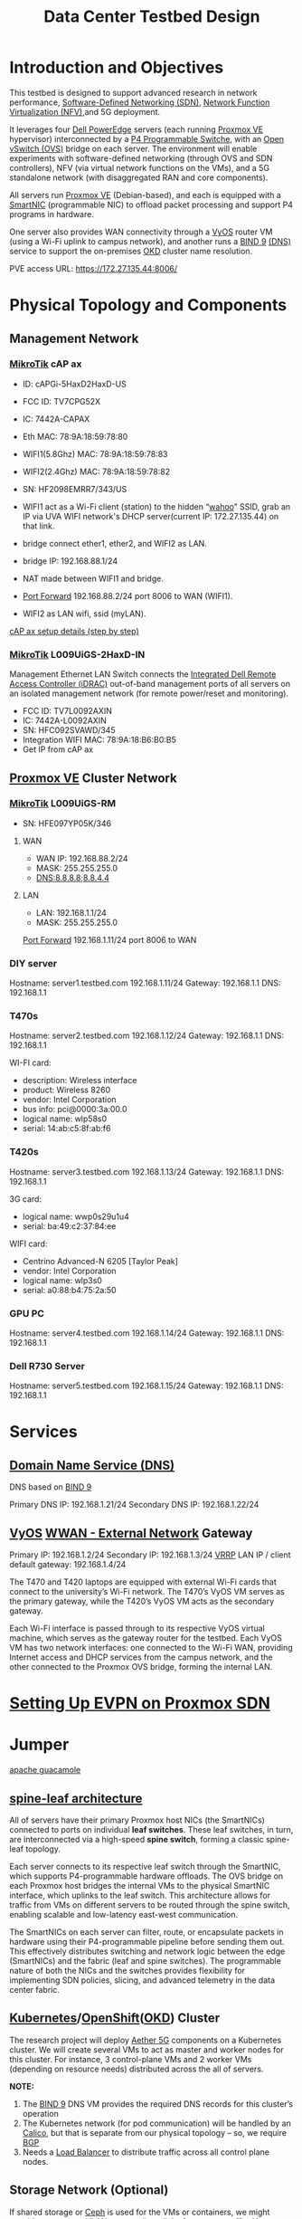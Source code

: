 :PROPERTIES:
:ID:       d959bbdf-e766-4d5f-a0c5-486e68b5b4e1
:END:
#+title: Data Center Testbed Design

* Introduction and Objectives
This testbed is designed to support advanced research in network performance, [[id:2af07359-aec7-4c5b-aa36-cad4688f915d][Software-Defined Networking (SDN)]], [[id:d8b28e4b-51fa-42ab-a630-c86482854324][Network Function Virtualization (NFV)]],and 5G deployment.

It leverages four [[id:cd2be7e6-6e28-42d7-a2fb-c8e54a04dac7][Dell PowerEdge]] servers (each running [[id:77bd7428-f1ee-4306-8d5a-62f38134dfc5][Proxmox VE]] hypervisor) interconnected by a [[id:40ef7d31-a235-44de-a575-20b1d1e4cb62][P4 Programmable Switche]], with an [[id:4cc4b314-1fd9-44e7-a320-91816bbf8425][Open vSwitch (OVS)]] bridge on each server. The environment will enable experiments with software-defined networking (through OVS and SDN controllers), NFV (via virtual network functions on the VMs), and a 5G standalone network (with disaggregated RAN and core components).

All servers run [[id:77bd7428-f1ee-4306-8d5a-62f38134dfc5][Proxmox VE]] (Debian-based), and each is equipped with a [[id:0d9ddb23-cf59-452f-b035-682b866022c8][SmartNIC]] (programmable NIC) to offload packet processing and support P4 programs in hardware.

One server also provides WAN connectivity through a [[id:fe7713cb-166a-46c1-8a1d-8ceca7e61691][VyOS]] router VM (using a Wi-Fi uplink to campus network), and another runs a [[id:66901bf0-4a13-4d45-bcfc-34be8deb8248][BIND 9]] [[id:7bab7928-237d-4784-a42f-b85ef6874b9b][(DNS)]] service to support the on-premises [[id:eebf10a7-c17a-4d17-a313-c9d620028cfa][OKD]] cluster name resolution.

PVE access URL: https://172.27.135.44:8006/

* Physical Topology and Components

[[https://res.cloudinary.com/dkvj6mo4c/image/upload/v1755893142/UVA/testbed_xubcqc.png]]

** Management Network
*** [[id:7b3d4c7a-30a8-4f0f-a587-fdbb39109e57][MikroTik]] cAP ax

+ ID: cAPGi-5HaxD2HaxD-US
+ FCC ID: TV7CPG52X
+ IC: 7442A-CAPAX
+ Eth MAC: 78:9A:18:59:78:80
+ WIFI1(5.8Ghz) MAC: 78:9A:18:59:78:83
+ WIFI2(2.4Ghz) MAC: 78:9A:18:59:78:82
+ SN: HF2098EMRR7/343/US

+ WIFI1 act as a Wi-Fi client (station) to the hidden “[[id:a4beb931-26de-435f-b122-7b65758e5c6b][wahoo]]” SSID, grab an IP via UVA WIFI network's DHCP server(current IP: 172.27.135.44) on that link.
+ bridge connect ether1, ether2, and WIFI2 as LAN.
+ bridge IP: 192.168.88.1/24
+ NAT made between WIFI1 and bridge.
+ [[id:a0788732-b78b-442b-98ba-42c5bddfdeb2][Port Forward]] 192.168.88.2/24 port 8006 to WAN (WIFI1).
+ WIFI2 as LAN wifi, ssid (myLAN).

[[id:78a99de0-3b39-4f8e-83b9-212f3723f0b1][cAP ax setup details (step by step)]]

*** [[id:7b3d4c7a-30a8-4f0f-a587-fdbb39109e57][MikroTik]] L009UiGS-2HaxD-IN
Management Ethernet LAN Switch connects the [[id:667704a4-b26b-4f05-bb0e-20f44d6d379b][Integrated Dell Remote Access Controller (iDRAC)]] out-of-band management ports of all servers on an isolated management network (for remote power/reset and monitoring).

+ FCC ID: TV7L0092AXIN
+ IC: 7442A-L0092AXIN
+ SN: HFC092SVAWD/345
+ Integration WIFI MAC: 78:9A:18:B6:B0:B5
+ Get IP from cAP ax

** [[id:77bd7428-f1ee-4306-8d5a-62f38134dfc5][Proxmox VE]] Cluster Network

*** [[id:7b3d4c7a-30a8-4f0f-a587-fdbb39109e57][MikroTik]] L009UiGS-RM
+ SN: HFE097YP05K/346

**** WAN
+ WAN IP: 192.168.88.2/24
+ MASK: 255.255.255.0
+ DNS:8.8.8.8;8.8.4.4

**** LAN
+ LAN: 192.168.1.1/24
+ MASK: 255.255.255.0

[[id:a0788732-b78b-442b-98ba-42c5bddfdeb2][Port Forward]] 192.168.1.11/24 port 8006 to WAN

*** DIY server
Hostname: server1.testbed.com
192.168.1.11/24
Gateway: 192.168.1.1
DNS: 192.168.1.1

*** T470s
Hostname: server2.testbed.com
192.168.1.12/24
Gateway: 192.168.1.1
DNS: 192.168.1.1

WI-FI card:
+ description: Wireless interface
+ product: Wireless 8260
+ vendor: Intel Corporation
+ bus info: pci@0000:3a:00.0
+ logical name: wlp58s0
+ serial: 14:ab:c5:8f:ab:f6
  
*** T420s
Hostname: server3.testbed.com
192.168.1.13/24
Gateway: 192.168.1.1
DNS: 192.168.1.1

3G card:
+ logical name: wwp0s29u1u4
+ serial: ba:49:c2:37:84:ee
  
WIFI card:
+ Centrino Advanced-N 6205 [Taylor Peak]
+ vendor: Intel Corporation
+ logical name: wlp3s0
+ serial: a0:88:b4:75:2a:50
  
*** GPU PC
Hostname: server4.testbed.com
192.168.1.14/24
Gateway: 192.168.1.1
DNS: 192.168.1.1

*** Dell R730 Server
Hostname: server5.testbed.com
192.168.1.15/24
Gateway: 192.168.1.1
DNS: 192.168.1.1

* Services
** [[id:7bab7928-237d-4784-a42f-b85ef6874b9b][Domain Name Service (DNS)]] 
DNS based on [[id:66901bf0-4a13-4d45-bcfc-34be8deb8248][BIND 9]]

Primary DNS IP: 192.168.1.21/24
Secondary DNS IP: 192.168.1.22/24

** [[id:fe7713cb-166a-46c1-8a1d-8ceca7e61691][VyOS]] [[id:049298d5-7b83-4ce2-8cfe-c6e50bf141a7][WWAN - External Network]] Gateway
Primary IP: 192.168.1.2/24
Secondary IP: 192.168.1.3/24
[[id:e3bd261e-34a6-4c7a-9945-529fb8a363b7][VRRP]] LAN IP / client default gateway: 192.168.1.4/24

The T470 and T420 laptops are equipped with external Wi-Fi cards that connect to the university’s Wi-Fi network. The T470’s VyOS VM serves as the primary gateway, while the T420’s VyOS VM acts as the secondary gateway.

Each Wi-Fi interface is passed through to its respective VyOS virtual machine, which serves as the gateway router for the testbed. Each VyOS VM has two network interfaces: one connected to the Wi-Fi WAN, providing Internet access and DHCP services from the campus network, and the other connected to the Proxmox OVS bridge, forming the internal LAN.

* [[id:db3292f7-9665-41fb-bc4d-76ed2be72c99][Setting Up EVPN on Proxmox SDN]]

* Jumper
[[id:8d016c25-30a3-43b0-97e2-89dcdbca6a98][apache guacamole]]

** [[id:caf1ef9a-effe-4640-880e-b7477bd2575d][spine-leaf architecture]]
All of servers have their primary Proxmox host NICs (the SmartNICs) connected to ports on individual *leaf switches*. These leaf switches, in turn, are interconnected via a high-speed *spine switch*, forming a classic spine-leaf topology.

Each server connects to its respective leaf switch through the SmartNIC, which supports P4-programmable hardware offloads. The OVS bridge on each Proxmox host bridges the internal VMs to the physical SmartNIC interface, which uplinks to the leaf switch. This architecture allows for traffic from VMs on different servers to be routed through the spine switch, enabling scalable and low-latency east-west communication.

The SmartNICs on each server can filter, route, or encapsulate packets in hardware using their P4-programmable pipeline before sending them out. This effectively distributes switching and network logic between the edge (SmartNICs) and the fabric (leaf and spine switches). The programmable nature of both the NICs and the switches provides flexibility for implementing SDN policies, slicing, and advanced telemetry in the data center fabric.

** [[id:b60301a4-574f-43ee-a864-15f5793ea990][Kubernetes]]/[[id:6bf33d95-36f3-44b4-9ea5-360995b13321][OpenShift]]([[id:eebf10a7-c17a-4d17-a313-c9d620028cfa][OKD]]) Cluster
The research project will deploy [[id:6773c62d-c676-4817-88e9-9419fcd0a37c][Aether 5G]] components on a Kubernetes cluster. We will create several VMs to act as master and worker nodes for this cluster. For instance, 3 control-plane VMs and 2 worker VMs (depending on resource needs) distributed across the all of servers.

*NOTE:*
1. The [[id:66901bf0-4a13-4d45-bcfc-34be8deb8248][BIND 9]] DNS VM provides the required DNS records for this cluster’s operation
2. The Kubernetes network (for pod communication) will be handled by an [[id:1a09eb00-17ea-48d4-a293-d626552df79c][Calico]], but that is separate from our physical topology – so, we require [[id:e7b30b16-d942-4c41-ba19-14245c12a572][BGP]]
3. Needs a [[id:6823a5e3-b88a-40ca-9f8b-2e4196713852][Load Balancer]] to distribute traffic across all control plane nodes.

** Storage Network (Optional)
If shared storage or [[id:c625aa5e-187f-4776-b28c-0bb4b7df9198][Ceph]] is used for the VMs or containers, we might consider a separate VLAN or even direct links for storage traffic. However, for this design, we assume local storage on each server for simplicity.

** [[id:af84dc9d-61ec-4a73-b738-bd2048e4a56a][Central Unit (CU)]]/[[id:225aa706-2680-46e9-8111-4eedbb0b28f4][Distributed Unit (DU)]]
https://docs.aetherproject.org/master/onramp/gnb.html#gnodeb-setup

** [[id:39c6954c-9eb4-4dc5-be61-73c174eae5cb][User Equipment (UE)]]

** [[id:1ac8dc0c-837f-4168-83cc-0ff7d5eb86ba][Precision Time Protocol (PTP)]] Synchronization

** [[id:0d9ddb23-cf59-452f-b035-682b866022c8][SmartNIC DPU]] 

* Reference List
1. [[id:cbe6815a-231b-489c-b8ff-c46622549b37][data center infrastructure]] 
